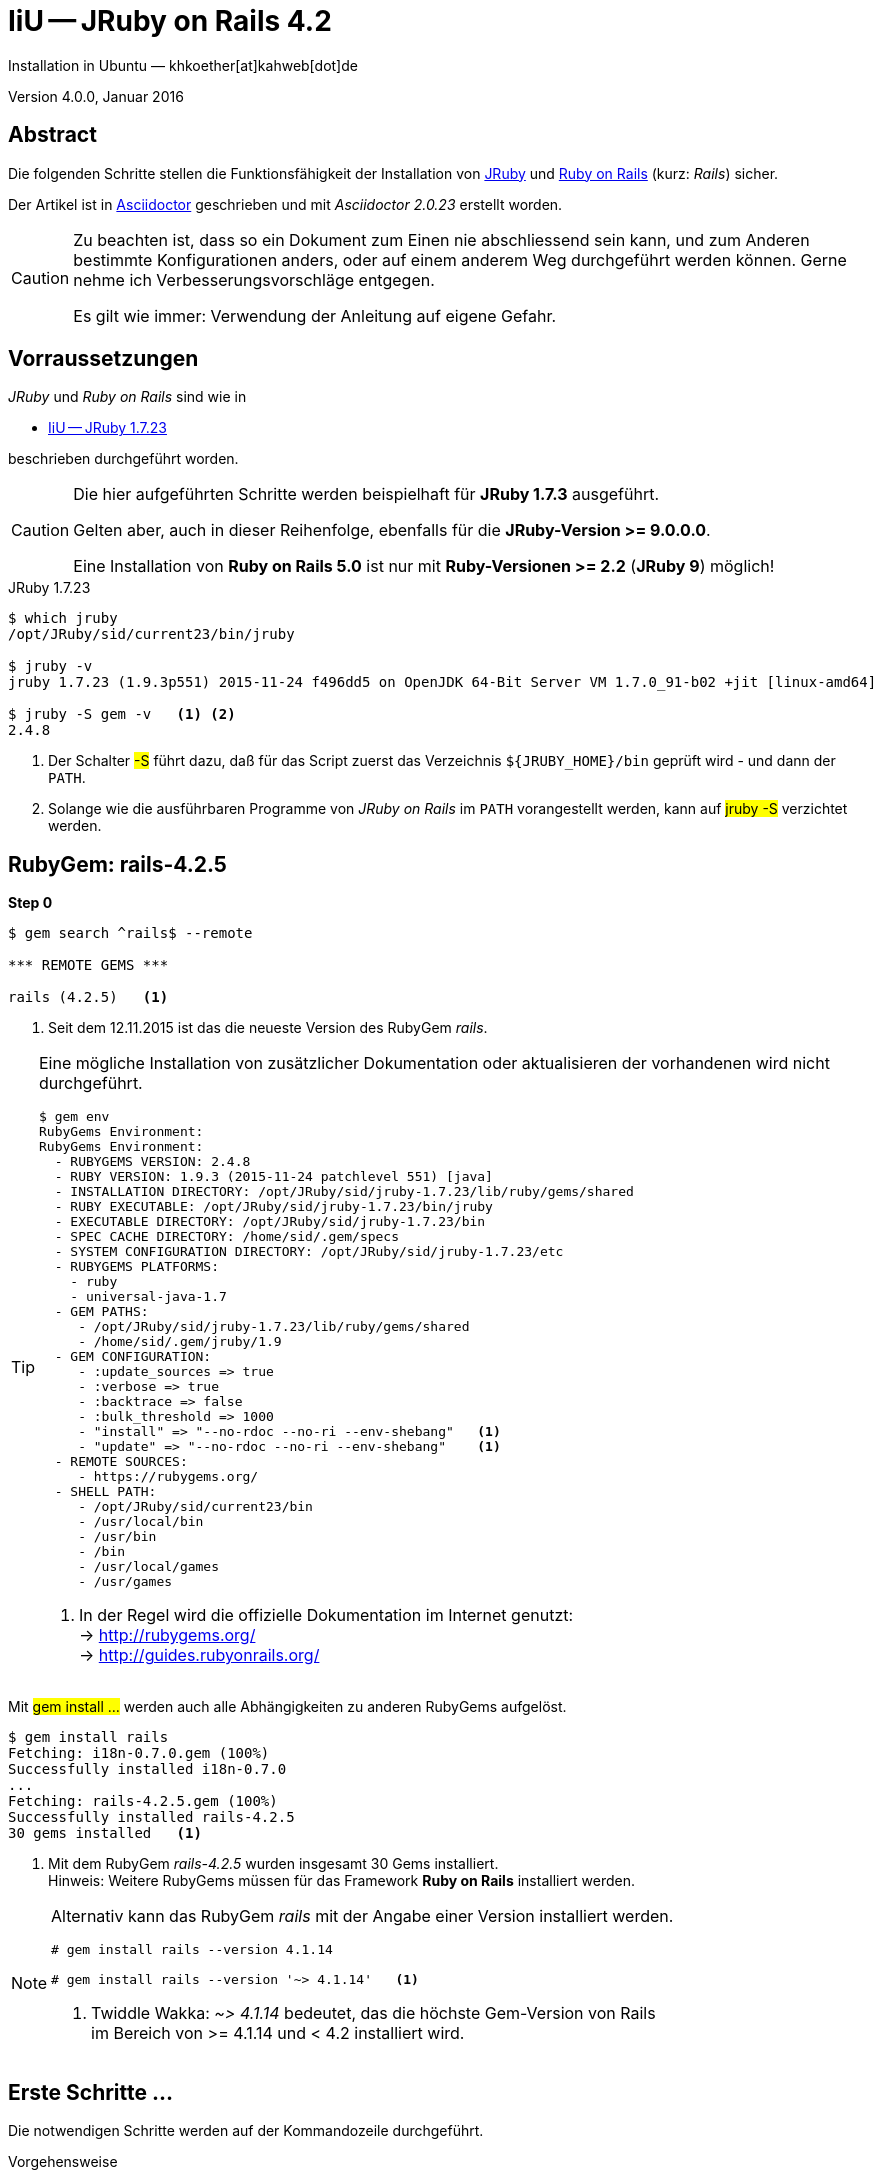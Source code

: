 IiU -- JRuby on Rails 4.2 
=========================
Installation in Ubuntu — khkoether[at]kahweb[dot]de

:icons:
:Author Initials: KHK
:creativecommons-url: http://creativecommons.org/licenses/by/4.0/deed.de
:mit-url:             http://opensource.org/licenses/mit-license.php  
:ubuntu-url:          http://www.ubuntu.com/
:asciidoctor-url:     http://asciidoctor.org/
:asciidoctordocs-url: http://asciidoctor.org/docs/
:git-url:             http://git-scm.com/
:git-download-url:    https://www.kernel.org/pub/software/scm/git/
:ruby-url:            https://www.ruby-lang.org/de/
:ruby-download-url:   https://www.ruby-lang.org/de/downloads/
:rubyonrails-url:     http://www.rubyonrails.org

:java-url:            http://www.oracle.com/technetwork/java/javase/downloads/index.html
:jruby-url:           http://jruby.org/
:jruby-download-url:  http://jruby.org/download

:jdk-url:             link:jdk.html
:jruby-version:       1.7.23
:jruby23-url:            link:jruby.html
:jruby_on_rails42-url:   link:jruby_on_rails42.html

Version 4.0.0, Januar 2016 


Abstract
--------
Die folgenden Schritte stellen die Funktionsfähigkeit der Installation 
von {jruby-url}[JRuby] und {rubyonrails-url}[Ruby on Rails] (kurz: _Rails_) sicher. 

Der Artikel ist in {asciidoctordocs-url}[Asciidoctor] geschrieben 
und mit _Asciidoctor {asciidoctor-version}_ erstellt worden.

[CAUTION]
====
Zu beachten ist, dass so ein Dokument zum Einen nie abschliessend 
sein kann, und zum Anderen bestimmte Konfigurationen anders, oder 
auf einem anderem Weg durchgeführt werden können. 
Gerne nehme ich Verbesserungsvorschläge entgegen.

Es gilt wie immer: Verwendung der Anleitung auf eigene Gefahr.
====


Vorraussetzungen
----------------
_JRuby_ und _Ruby on Rails_ sind wie in

* {jruby23-url}[IiU -- JRuby 1.7.23]
 
beschrieben durchgeführt worden.

[CAUTION]
====
Die hier aufgeführten Schritte werden beispielhaft für *JRuby 1.7.3* ausgeführt.

Gelten aber, auch in dieser Reihenfolge, ebenfalls für die *JRuby-Version >= 9.0.0.0*.

Eine Installation von *Ruby on Rails 5.0* ist nur mit *Ruby-Versionen >= 2.2* (*JRuby 9*) möglich!
==== 

.JRuby 1.7.23
[options="nowrap"]
----
$ which jruby
/opt/JRuby/sid/current23/bin/jruby

$ jruby -v 
jruby 1.7.23 (1.9.3p551) 2015-11-24 f496dd5 on OpenJDK 64-Bit Server VM 1.7.0_91-b02 +jit [linux-amd64]

$ jruby -S gem -v   <1> <2>
2.4.8
----
<1> Der Schalter #-S# führt dazu, daß für das Script zuerst  
    das Verzeichnis `${JRUBY_HOME}/bin` geprüft wird - und
    dann der +PATH+.
<2> Solange wie die ausführbaren Programme von _JRuby on Rails_ im +PATH+ vorangestellt
    werden, kann auf #jruby -S# verzichtet werden.       


RubyGem: rails-4.2.5
--------------------
*Step 0* 
----
$ gem search ^rails$ --remote

*** REMOTE GEMS ***

rails (4.2.5)   <1>
----
<1> Seit dem 12.11.2015 ist das die neueste Version des RubyGem _rails_. 

[TIP]
====
Eine mögliche Installation von zusätzlicher Dokumentation oder aktualisieren 
der vorhandenen wird nicht durchgeführt. 
----
$ gem env
RubyGems Environment:
RubyGems Environment:
  - RUBYGEMS VERSION: 2.4.8
  - RUBY VERSION: 1.9.3 (2015-11-24 patchlevel 551) [java]
  - INSTALLATION DIRECTORY: /opt/JRuby/sid/jruby-1.7.23/lib/ruby/gems/shared
  - RUBY EXECUTABLE: /opt/JRuby/sid/jruby-1.7.23/bin/jruby
  - EXECUTABLE DIRECTORY: /opt/JRuby/sid/jruby-1.7.23/bin
  - SPEC CACHE DIRECTORY: /home/sid/.gem/specs
  - SYSTEM CONFIGURATION DIRECTORY: /opt/JRuby/sid/jruby-1.7.23/etc
  - RUBYGEMS PLATFORMS:
    - ruby
    - universal-java-1.7
  - GEM PATHS:
     - /opt/JRuby/sid/jruby-1.7.23/lib/ruby/gems/shared
     - /home/sid/.gem/jruby/1.9
  - GEM CONFIGURATION:
     - :update_sources => true
     - :verbose => true
     - :backtrace => false
     - :bulk_threshold => 1000
     - "install" => "--no-rdoc --no-ri --env-shebang"   <1>
     - "update" => "--no-rdoc --no-ri --env-shebang"    <1>
  - REMOTE SOURCES:
     - https://rubygems.org/
  - SHELL PATH:
     - /opt/JRuby/sid/current23/bin
     - /usr/local/bin
     - /usr/bin
     - /bin
     - /usr/local/games
     - /usr/games
---- 
<1> In der Regel wird die offizielle Dokumentation im Internet genutzt: +
    -> http://rubygems.org/ +
    -> http://guides.rubyonrails.org/ 
====

Mit #gem install ...# werden auch alle Abhängigkeiten zu anderen RubyGems aufgelöst. 

----
$ gem install rails   
Fetching: i18n-0.7.0.gem (100%)
Successfully installed i18n-0.7.0
...
Fetching: rails-4.2.5.gem (100%)
Successfully installed rails-4.2.5
30 gems installed   <1>
----
<1> Mit dem RubyGem _rails-4.2.5_ wurden insgesamt 30 Gems installiert. +
    Hinweis: Weitere RubyGems müssen für das Framework *Ruby on Rails* installiert werden.

[NOTE]
====
Alternativ kann das RubyGem _rails_ mit der Angabe einer Version installiert werden.
----
# gem install rails --version 4.1.14

# gem install rails --version '~> 4.1.14'   <1>
----
<1> Twiddle Wakka: '~> 4.1.14' bedeutet, das die höchste Gem-Version von Rails +
    im Bereich von >= 4.1.14 und < 4.2 installiert wird. 
====


Erste Schritte &hellip;
-----------------------
Die notwendigen Schritte werden auf der Kommandozeile durchgeführt.

.Vorgehensweise 
- Datenbanksystem wählen 
- Datenbankadapter installieren
- Datenbank erstellen
- Projektverzeichnis erstellen 
- RubyGems installieren
- Datenbankadapter konfigurieren
- JavaScript-Runtime installieren
- Warbler installieren
- Aufruf der Webanwendung im Browser


Datenbanksystem wählen
~~~~~~~~~~~~~~~~~~~~~~
Für das Framework *Ruby on Rails* sind die folgenden drei Datenbanksysteme zumindest 
für die _Entwicklung_ (aber auch für die _Produktion_) eines neuen 
*Rails*-Projektes die erste Wahl:

- _SqLite3_ +
  Klein, kompakt und dateibasiert – mit diesen Vorzügen glänzt 'SQLite3'. + 
  Ist in _Ruby on Rails_ die Default-Datenbank.
- _MySQL_ +
  Gut und schnell und überhaupt ... überall verfügbar.
- _PostgreSQL_ +
  Lupenreine OpenSource-Datenbanksystem für professionelle Anforderungen. 
  
[CAUTION]
====
Die einzelnen Schritte für die Datenbank *PostgreSQL* werden 
in diesem Artikel nicht beschrieben. +
In der Vorgehensweise sind sie ähnlich derer für *MySQL*
====
 

Datenbankadapter installieren
~~~~~~~~~~~~~~~~~~~~~~~~~~~~~

.Datenbankzugriff (via JDBC)
----
$ gem install activerecord-jdbc-adapter
Fetching: activerecord-jdbc-adapter-1.3.19.gem (100%)
Successfully installed activerecord-jdbc-adapter-1.3.19
1 gem installed
----

.MySQL
----
$ gem install activerecord-jdbcmysql-adapter
Fetching: jdbc-mysql-5.1.37.gem (100%)
Successfully installed jdbc-mysql-5.1.37
Fetching: activerecord-jdbcmysql-adapter-1.3.19.gem (100%)
Successfully installed activerecord-jdbcmysql-adapter-1.3.19
2 gems installed
----

.SQLite3
----
$ gem install activerecord-jdbcsqlite3-adapter
Fetching: jdbc-sqlite3-3.8.11.2.gem (100%)
Successfully installed jdbc-sqlite3-3.8.11.2
Fetching: activerecord-jdbcsqlite3-adapter-1.3.19.gem (100%)
Successfully installed activerecord-jdbcsqlite3-adapter-1.3.19
2 gems installed
----

----
$ gem list --local | grep jdbc
activerecord-jdbc-adapter (1.3.19)
activerecord-jdbcmysql-adapter (1.3.19)
activerecord-jdbcsqlite3-adapter (1.3.19)
jdbc-mysql (5.1.37)
jdbc-sqlite3 (3.8.11.2)
----


Datenbank erstellen
~~~~~~~~~~~~~~~~~~~
_SQLite3_ ist eine Programmbibliothek, die ein relationales Datenbanksystem enthält.
Das bedeutet, der normale Aufwand an Administration für ein Datenbanksystem, sowie
für das Anlegen von Benutzern, einer Datenbank und dem Zuweisen von Rechten entfällt. 

_MySQL_ hat für die Administration des Datenbanksystems 
verschiedene Programm-Angebote, unter anderem _phpMyAdmin_ ... aber eben auch
die Kommandozeile.

.Anlegen eines Benutzer: _sid_ (in MySQL)
----
$ mysql -uroot -p
Enter password: 
Welcome to the MySQL monitor.  Commands end with ; or \g.
Your MySQL connection id is 79
Server version: 5.5.46-0ubuntu0.14.04.2 (Ubuntu)

Copyright (c) 2000, 2015, Oracle and/or its affiliates. All rights reserved.

Oracle is a registered trademark of Oracle Corporation and/or its
affiliates. Other names may be trademarks of their respective
owners.

Type 'help;' or '\h' for help. Type '\c' to clear the current input statement.

mysql> GRANT ALL PRIVILEGES ON *.* to 'sid'@'localhost'
    -> IDENTIFIED BY 'g3h3im';
Query OK, 0 rows affected (0.00 sec)

mysql> flush privileges;
Query OK, 0 rows affected (0.00 sec)

mysql> exit
Bye
----

.Erstellen einer Datenbank: _jmyapp_development_ (in MySQL)
----
$ mysql -usid -p
Enter password: 
Welcome to the MySQL monitor.  Commands end with ; or \g.
Your MySQL connection id is 79
Server version: 5.5.46-0ubuntu0.14.04.2 (Ubuntu)

Copyright (c) 2000, 2015, Oracle and/or its affiliates. All rights reserved.

Oracle is a registered trademark of Oracle Corporation and/or its
affiliates. Other names may be trademarks of their respective
owners.

Type 'help;' or '\h' for help. Type '\c' to clear the current input statement.

mysql> CREATE DATABASE myapp_develpment;
Query OK, 1 row affected (0.00 sec)

mysql> exit
Bye
----


Projektverzeichnis erstellen 
~~~~~~~~~~~~~~~~~~~~~~~~~~~~
----
$ cd
$ mkdir RailsDir

$ cd RailsDir
$ rails _4.2.5_ new jMyApp --database=mysql -B  <1> <2> <3>
      create  
      create  README.rdoc
      create  Rakefile
      create  config.ru
      create  .gitignore
      create  Gemfile      <4>
      create  app
      create  app/assets/javascripts/application.js
      ...
      create  bin
      create  bin/bundle
      create  bin/rails
      create  bin/rake
      create  bin/setup
      create  config
      create  config/routes.rb
      ...      
      create  config/database.yml   <5>
      create  db
      create  db/seeds.rb
      create  lib
      create  lib/tasks      
      ...
      create  log
      ...
      create  public
      create  public/404.html
      ...
      create  test/fixtures
      ...
      create  tmp/cache
      ...
      create  vendor/assets/javascripts
      create  vendor/assets/javascripts/.keep
      create  vendor/assets/stylesheets
      create  vendor/assets/stylesheets/.keep
----
<1> #_4.2.5_# -- Festlegen, welche Rails-Version verwendet werden soll. +
    #--database=mysql# -- Festlegen, welches DBMS verwendet werden soll.
<2> Für das Datenbanksystem _SQLite3_ verkürzt sich der Aufruf: +
    #rails _4.2.5_ new myapp#
<3> #-B# Don't run bundle install +
    Kein automatisches 'install' und 'update' von RubyGems!    
<4> Die zu diesem Zeitpunkt für _Ruby on Rails_ benötigten RubyGems 
    und deren Abhängigkeiten untereinander sind in der Datei `Gemfile` beschrieben.
<5> Die Konfiguration für den Datenbankzugriff (Datenbankadapter) steht in der 
    Datei `config/database.yml`.        
    
----
$ cd jMyApp
$ tree -LF 2 .
.
├── app/
│   ├── assets/
│   ├── controllers/
│   ├── helpers/
│   ├── mailers/
│   ├── models/
│   └── views/
├── bin/
│   ├── bundle*
│   ├── rails*
│   ├── rake*
│   └── setup*
├── config/
│   ├── application.rb
│   ├── boot.rb
│   ├── database.yml     <1>
│   ├── environment.rb
│   ├── environments/
│   ├── initializers/
│   ├── locales/
│   ├── routes.rb
│   └── secrets.yml
├── config.ru
├── db/
│   └── seeds.rb
├── Gemfile        <2>
├── lib/
│   ├── assets/
│   └── tasks/
├── log/
├── public/
│   ├── 404.html
│   ├── 422.html
│   ├── 500.html
│   ├── favicon.ico
│   └── robots.txt
├── Rakefile
├── README.rdoc
├── test/
│   ├── controllers/
│   ├── fixtures/
│   ├── helpers/
│   ├── integration/
│   ├── mailers/
│   ├── models/
│   └── test_helper.rb
├── tmp/
│   └── cache/
└── vendor/
    └── assets/

29 directories, 21 files
----
<1> Datei: `config/database.yml`
<2> Datei: `Gemfile` 
    
    
RubyGems installieren
~~~~~~~~~~~~~~~~~~~~~
.Prüfen der in der Datei `Gemfile` genannten Abhängigkeiten
----
$ bundle check  
Resolving dependencies...
Bundler can't satisfy your Gemfile's dependencies.
Install missing gems with `bundle install`.

$ bundle list
Could not find gem 'sass-rails (~> 5.0) java' in any of the gem sources listed
in your Gemfile or installed on this machine.
----
    
.Datei: `Gemfile`
----
source 'https://rubygems.org'


# Bundle edge Rails instead: gem 'rails', github: 'rails/rails'
gem 'rails', '4.2.5'
# Use jdbcmysql as the database for Active Record
gem 'activerecord-jdbcmysql-adapter'                <1>
# Use SCSS for stylesheets
gem 'sass-rails', '~> 5.0'
# Use Uglifier as compressor for JavaScript assets
gem 'uglifier', '>= 1.3.0'
# Use CoffeeScript for .coffee assets and views
gem 'coffee-rails', '~> 4.1.0'                    <2>
# See https://github.com/rails/execjs#readme for more supported runtimes
gem 'therubyrhino'                       <3>
# Use jquery as the JavaScript library
gem 'jquery-rails'
# Turbolinks makes following links in your web application faster. Read more: https://github.com/rails/turbolinks
gem 'turbolinks'
# Build JSON APIs with ease. Read more: https://github.com/rails/jbuilder
gem 'jbuilder', '~> 2.0'
# bundle exec rake doc:rails generates the API under doc/api.
gem 'sdoc', '~> 0.4.0', group: :doc

# Use ActiveModel has_secure_password
# gem 'bcrypt', '~> 3.1.7'

# Use Unicorn as the app server
# gem 'unicorn'

# Use Capistrano for deployment
# gem 'capistrano-rails', group: :development


# Windows does not include zoneinfo files, so bundle the tzinfo-data gem
gem 'tzinfo-data', platforms: [:mingw, :mswin, :x64_mingw, :jruby]
----
<1> Zugriff über JDBC auf das DBMS _MySQL_
<2> Twiddle Waka '~> 4.1.0' ist identisch mit 
    den Bedingungen '>= 4.1.0' und '< 4.2'.  
<3> RubyGem _therubyrhino_: JavaScript-Interpreter      
 

.RubyGems installieren
----
$ bundle install
Fetching gem metadata from https://rubygems.org/............
Fetching version metadata from https://rubygems.org/...
Fetching dependency metadata from https://rubygems.org/..
Resolving dependencies..........
Using rake 10.4.2   <1>
Using i18n 0.7.0
Using json 1.8.3
Using minitest 5.8.3
Using thread_safe 0.3.5
Using builder 3.2.2
Using erubis 2.7.0
Using nokogiri 1.6.7.1
Using rack 1.6.4
Using mime-types 2.99
Using arel 6.0.3
Using jdbc-mysql 5.1.37
Using bundler 1.11.2
Installing coffee-script-source 1.10.0   <2>
Installing execjs 2.6.0
Using thor 0.19.1
Using concurrent-ruby 1.0.0
Installing multi_json 1.11.2
Installing sass 3.4.20
Using tilt 2.0.2
Installing therubyrhino_jar 1.7.6
Using rdoc 4.2.1
Using tzinfo 1.2.2
Using loofah 2.0.3
Using rack-test 0.6.3
Using mail 2.6.3
Installing coffee-script 2.4.1
Installing uglifier 2.7.2
Using sprockets 3.5.2
Installing therubyrhino 2.0.4
Installing sdoc 0.4.1
Using activesupport 4.2.5
Installing tzinfo-data 1.2015.7
Using rails-html-sanitizer 1.0.2
Using rails-deprecated_sanitizer 1.0.3
Using globalid 0.3.6
Using activemodel 4.2.5
Installing jbuilder 2.4.0
Using rails-dom-testing 1.0.7
Using activejob 4.2.5
Using activerecord 4.2.5
Using actionview 4.2.5
Using activerecord-jdbc-adapter 1.3.19
Using actionpack 4.2.5
Using activerecord-jdbcmysql-adapter 1.3.19
Using actionmailer 4.2.5
Using railties 4.2.5
Using sprockets-rails 3.0.0
Installing coffee-rails 4.1.1
Installing jquery-rails 4.0.5
Using rails 4.2.5
Installing sass-rails 5.0.4
Installing turbolinks 2.5.3
Bundle complete! 11 Gemfile dependencies, 53 gems now installed.
Use `bundle show [gemname]` to see where a bundled gem is installed.
----
<1> _Using_: Bereits installierte RubyGems
<2> _Installing_: Neu installierte RubyGems

.Prüfen der Abhängigkeiten im `Gemfile` (II)
----
$ bundle check  
The Gemfile's dependencies are satisfied

$ ls -l Gemfile*
-rw-rw-r-- 1 sid sid 1229 Jan  8 17:37 Gemfile
-rw-rw-r-- 1 sid sid 3911 Jan  8 17:41 Gemfile.lock
----

----
$ bundle list
Gems included by the bundle:
  * actionmailer (4.2.5)
  * actionpack (4.2.5)
  * actionview (4.2.5)
  * activejob (4.2.5)
  * activemodel (4.2.5)
  * activerecord (4.2.5)
  * activerecord-jdbc-adapter (1.3.19)
  * activerecord-jdbcmysql-adapter (1.3.19)
  * activesupport (4.2.5)
  * arel (6.0.3)
  * builder (3.2.2)
  * bundler (1.11.2)
  * coffee-rails (4.1.1)
  * coffee-script (2.4.1)
  * coffee-script-source (1.10.0)
  * concurrent-ruby (1.0.0)
  * erubis (2.7.0)
  * execjs (2.6.0)
  * globalid (0.3.6)
  * i18n (0.7.0)
  * jbuilder (2.4.0)
  * jdbc-mysql (5.1.37)
  * jquery-rails (4.0.5)
  * json (1.8.3)
  * loofah (2.0.3)
  * mail (2.6.3)
  * mime-types (2.99)
  * minitest (5.8.3)
  * multi_json (1.11.2)
  * nokogiri (1.6.7.1)
  * rack (1.6.4)
  * rack-test (0.6.3)
  * rails (4.2.5)
  * rails-deprecated_sanitizer (1.0.3)
  * rails-dom-testing (1.0.7)
  * rails-html-sanitizer (1.0.2)
  * railties (4.2.5)
  * rake (10.4.2)
  * rdoc (4.2.1)
  * sass (3.4.20)
  * sass-rails (5.0.4)
  * sdoc (0.4.1)
  * sprockets (3.5.2)
  * sprockets-rails (3.0.0)
  * therubyrhino (2.0.4)
  * therubyrhino_jar (1.7.6)
  * thor (0.19.1)
  * thread_safe (0.3.5)
  * tilt (2.0.2)
  * turbolinks (2.5.3)
  * tzinfo (1.2.2)
  * tzinfo-data (1.2015.7)
  * uglifier (2.7.2)
----


Datenbankadapter konfigurieren
~~~~~~~~~~~~~~~~~~~~~~~~~~~~~~
.Datei: `config/database.yml` sqlite3
----
[...]
development:
  adapter: sqlite3
  database: db/development.sqlite3   <1>
[...]
----
<1> Die Datenbank-Datei wird mit dem ersten Aufruf automatisch angelegt. +
    Keine Angabe für Benutzer und Passwort!

.Datei: `config/database.yml` -- mysql 
----
[...]
default: &default
  adapter: mysql
  #encoding: utf8   <2>
  #pool: 5          <2>
  username: sid                 <---          
  password: g3h3im              <---
  host: localhost

development:   <1>
  <<: *default
  database: jmyapp_development   <3>
[...]  
----
<1> Es werden ausschließlich die zu _default_ geänderten Einträge aufgeführt.
<2> Bei Bedarf das Kommentarzeichen entfernen.
<3> Der hier vorgeschlagene Datenbank-Name wird von _Ruby on Rails_
    automatisch gebildet: +
    Name der Applikation 'MyApp' und dem Zusatz '_development'


JavaScript-Runtime installieren
~~~~~~~~~~~~~~~~~~~~~~~~~~~~~~~
Für die erzeugte _Ruby on Rails_-Anwendung ist eine JavaScript-Runtime erforderlich.

.Möglichkeit 1: Das RubyGem _therubyrhino_

-> http://rubygems.org/gems/therubyrhino[RubyGems.org: therubyrhino] +
Embed the Mozilla Rhino JavaScript interpreter into Ruby. +
(Ist bereits installiert ... siehe oben:) 
  
.Möglichkeit 2: Das Ubuntu-Paket 'nodejs' installieren
----
$ sudo apt-get -s install nodejs       <1>
Paketlisten werden gelesen... Fertig
Abhängigkeitsbaum wird aufgebaut.       
Statusinformationen werden eingelesen.... Fertig
Die folgenden zusätzlichen Pakete werden installiert:
  libc-ares2 libv8-3.14.5
Die folgenden NEUEN Pakete werden installiert:
  libc-ares2 libv8-3.14.5 nodejs
0 aktualisiert, 3 neu installiert, 0 zu entfernen und 1 nicht aktualisiert.
Inst libc-ares2 (1.10.0-2 Ubuntu:14.04/trusty [amd64])
Inst libv8-3.14.5 (3.14.5.8-5ubuntu2 Ubuntu:14.04/trusty [amd64])
Inst nodejs (0.10.25~dfsg2-2ubuntu1 Ubuntu:14.04/trusty [amd64])
Conf libc-ares2 (1.10.0-2 Ubuntu:14.04/trusty [amd64])
Conf libv8-3.14.5 (3.14.5.8-5ubuntu2 Ubuntu:14.04/trusty [amd64])
Conf nodejs (0.10.25~dfsg2-2ubuntu1 Ubuntu:14.04/trusty [amd64])
----
<1> #apt-get -s ...# (simulate) ich habe mich dagegen entschieden.


Warbler installieren
~~~~~~~~~~~~~~~~~~~~
*Warbler* chirpily constructs `.war` files of your Ruby applications. +
-> https://github.com/jruby/warbler[GitHub: jruby / warbler]  

.WAR (WAR ist ein Dateiformat und steht für Web Application Archive) 
----
$ gem install warbler
Fetching: jruby-jars-1.7.23.gem (100%)     <1>
Successfully installed jruby-jars-1.7.23
Fetching: jruby-rack-1.1.19.gem (100%)
Successfully installed jruby-rack-1.1.19
Fetching: rubyzip-1.1.7.gem (100%)
Successfully installed rubyzip-1.1.7
Fetching: warbler-1.4.9.gem (100%)
Successfully installed warbler-1.4.9
4 gems installed
----
<1> *jruby-jars-1.7.23* includes the core JRuby code and the 
    JRuby 1.8/1.9 stdlib as jar files. It provides a way to have 
    other gems depend on JRuby without including (and freezing to) 
    a specific jruby-complete jar version.


Aufruf der Webanwendung im Browser
~~~~~~~~~~~~~~~~~~~~~~~~~~~~~~~~~~
WEBrick wird in _Ruby on Rails_ default-mäßig als Testserver für die 
Entwicklungs-Umgebung verwendet.

[options="nowrap"]
----
$ jruby bin/rails s 
=> Booting WEBrick
=> Rails 4.2.5 application starting in development on http://localhost:3000   <1>
=> Run `rails server -h` for more startup options
=> Ctrl-C to shutdown server
[2016-01-08 17:53:19] INFO  WEBrick 1.3.1
[2016-01-08 17:53:19] INFO  ruby 1.9.3 (2015-11-24) [java]   <2>
[2016-01-08 17:53:19] INFO  WEBrick::HTTPServer#start: pid=11252 port=3000
...
----
<1> Der Webserver läuft ohne Port-Angabe (_--port_ ...) auf Port 3000.
<2> Ruby Version 1.9.3

----
BROWSER> http://localhost:3000/   <1>
         About your application’s environment   <2>       
----
<1> Grundsätzlicher Test der Verbindung!
<2> Link zu weiteren Informationen...

.Ausgabe der weiteren Informationen im Terminal 
[options="nowrap"]
----
$ rake about  
About your application's environment
Rails version             4.2.5
Ruby version              1.9.3-p551 (java)   <1>
RubyGems version          2.4.8
Rack version              1.6.4
JavaScript Runtime        therubyrhino (Rhino)
Middleware                Rack::Sendfile, 
                          ActionDispatch::Static, 
                          Rack::Lock, 
                          #<ActiveSupport::Cache::Strategy::LocalCache::Middleware:0x2dc584da>, 
                          Rack::Runtime, 
                          Rack::MethodOverride, 
                          ActionDispatch::RequestId, 
                          Rails::Rack::Logger, 
                          ActionDispatch::ShowExceptions, 
                          ActionDispatch::DebugExceptions, 
                          ActionDispatch::RemoteIp, 
                          ActionDispatch::Reloader, 
                          ActionDispatch::Callbacks, 
                          ActiveRecord::Migration::CheckPending, 
                          ActiveRecord::ConnectionAdapters::ConnectionManagement, 
                          ActiveRecord::QueryCache, 
                          ActionDispatch::Cookies, 
                          ActionDispatch::Session::CookieStore, 
                          ActionDispatch::Flash, 
                          ActionDispatch::ParamsParser, 
                          Rack::Head, 
                          Rack::ConditionalGet, 
                          Rack::ETag
Application root          /home/sid/RailsDir/jMyApp
Environment               development
Database adapter          mysql
Database schema version   0

----
<1> Ruby Version 1.9.3 (java)


Anhang
------
Abschließend die Liste der aktuell installierten _RubyGems_.

----
$ gem list --local

*** LOCAL GEMS ***

actionmailer (4.2.5)
actionpack (4.2.5)
actionview (4.2.5)
activejob (4.2.5)
activemodel (4.2.5)
activerecord (4.2.5)
activerecord-jdbc-adapter (1.3.19)
activerecord-jdbcmysql-adapter (1.3.19)
activerecord-jdbcsqlite3-adapter (1.3.19)
activesupport (4.2.5)
arel (6.0.3)
asciidoctor (1.5.4)
awesome_print (1.6.1)
builder (3.2.2)
bundler (1.11.2)
coderay (1.1.0)
coffee-rails (4.1.1)
coffee-script (2.4.1)
coffee-script-source (1.10.0)
concurrent-ruby (1.0.0 java)
erubis (2.7.0)
execjs (2.6.0)
ffi (1.9.10 java)
globalid (0.3.6)
i18n (0.7.0)
jar-dependencies (0.3.1, 0.2.6)
jbuilder (2.4.0)
jdbc-mysql (5.1.37)
jdbc-sqlite3 (3.8.11.2)
jquery-rails (4.0.5)
jruby-jars (1.7.23)
jruby-openssl (0.9.13 java, 0.9.11 java)
jruby-rack (1.1.19)
json (1.8.3 java, 1.8.0 java)
loofah (2.0.3)
mail (2.6.3)
method_source (0.8.2)
mime-types (2.99)
minitest (5.8.3)
multi_json (1.11.2)
nokogiri (1.6.7.1 java)
pry (0.10.3 java)
rack (1.6.4)
rack-protection (1.5.3)
rack-test (0.6.3)
rails (4.2.5)
rails-deprecated_sanitizer (1.0.3)
rails-dom-testing (1.0.7)
rails-html-sanitizer (1.0.2)
railties (4.2.5)
rake (10.4.2, 10.1.0)
rdoc (4.2.1, 4.1.2)
rdoc-data (4.1.0)
rubyzip (1.1.7)
sass (3.4.20)
sass-rails (5.0.4)
sdoc (0.4.1)
sinatra (1.4.6)
slop (3.6.0)
spoon (0.0.4)
sprockets (3.5.2)
sprockets-rails (3.0.0)
therubyrhino (2.0.4)
therubyrhino_jar (1.7.6)
thor (0.19.1)
thread_safe (0.3.5 java)
tilt (2.0.2)
turbolinks (2.5.3)
tzinfo (1.2.2)
tzinfo-data (1.2015.7)
uglifier (2.7.2)
warbler (1.4.9)
----




'''
 
+++
<a href="#top" title="zum Seitenanfang">
  <span>&#8679;</span> 
</a>
+++
[small]#&middot; Document generated with Asciidoctor {asciidoctor-version}.#

